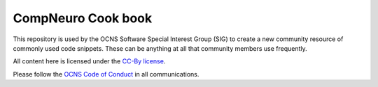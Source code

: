 CompNeuro Cook book
---------------------

This repository is used by the OCNS Software Special Interest Group (SIG) to create a new community resource of commonly used code snippets. These can be anything at all that community members use frequently.

All content here is licensed under the `CC-By license <https://creativecommons.org/licenses/by/4.0/>`__.

Please follow the `OCNS Code of Conduct <https://www.cnsorg.org/code-of-conduct>`__ in all communications.
